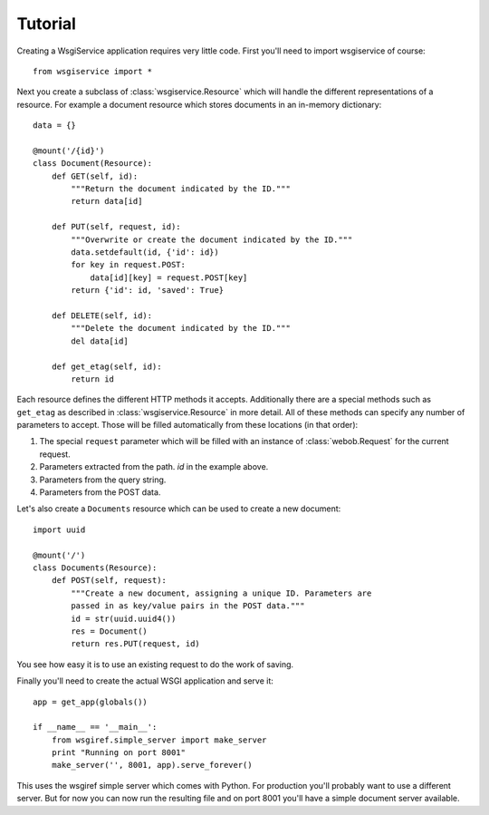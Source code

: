 Tutorial
========

Creating a WsgiService application requires very little code. First you'll need to import wsgiservice of course::

    from wsgiservice import *

Next you create a subclass of :class:`wsgiservice.Resource` which will handle the different representations of a resource. For example a document resource which stores documents in an in-memory dictionary::

    data = {}

    @mount('/{id}')
    class Document(Resource):
        def GET(self, id):
            """Return the document indicated by the ID."""
            return data[id]

        def PUT(self, request, id):
            """Overwrite or create the document indicated by the ID."""
            data.setdefault(id, {'id': id})
            for key in request.POST:
                data[id][key] = request.POST[key]
            return {'id': id, 'saved': True}

        def DELETE(self, id):
            """Delete the document indicated by the ID."""
            del data[id]

        def get_etag(self, id):
            return id

Each resource defines the different HTTP methods it accepts. Additionally there are a special methods such as ``get_etag`` as described in :class:`wsgiservice.Resource` in more detail. All of these methods can specify any number of parameters to accept. Those will be filled automatically from these locations (in that order):

#. The special ``request`` parameter which will be filled with an instance of :class:`webob.Request` for the current request.
#. Parameters extracted from the path. `id` in the example above.
#. Parameters from the query string.
#. Parameters from the POST data.

Let's also create a ``Documents`` resource which can be used to create a new document::

    import uuid

    @mount('/')
    class Documents(Resource):
        def POST(self, request):
            """Create a new document, assigning a unique ID. Parameters are
            passed in as key/value pairs in the POST data."""
            id = str(uuid.uuid4())
            res = Document()
            return res.PUT(request, id)

You see how easy it is to use an existing request to do the work of saving.

Finally you'll need to create the actual WSGI application and serve it::

    app = get_app(globals())

    if __name__ == '__main__':
        from wsgiref.simple_server import make_server
        print "Running on port 8001"
        make_server('', 8001, app).serve_forever()

This uses the wsgiref simple server which comes with Python. For production you'll probably want to use a different server. But for now you can now run the resulting file and on port 8001 you'll have a simple document server available.

